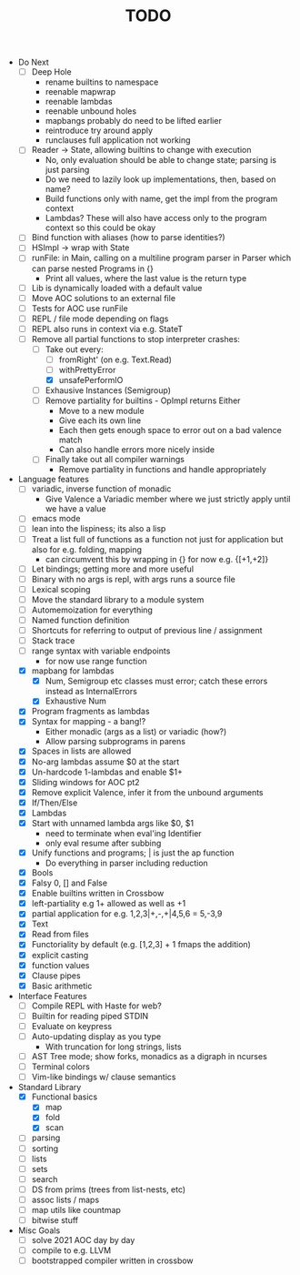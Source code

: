 #+TITLE: TODO

- Do Next
  - [ ] Deep Hole
    - rename builtins to namespace
    - reenable mapwrap
    - reenable lambdas
    - reenable unbound holes
    - mapbangs probably do need to be lifted earlier
    - reintroduce try around apply
    - runclauses full application not working
  - [ ] Reader -> State, allowing builtins to change with execution
    - No, only evaluation should be able to change state; parsing is just parsing
    - Do we need to lazily look up implementations, then, based on name?
    - Build functions only with name, get the impl from the program context
    - Lambdas? These will also have access only to the program context so this could be okay
  - [ ] Bind function with aliases (how to parse identities?)
  - [ ] HSImpl -> wrap with State
  - [ ] runFile: in Main, calling on a multiline program parser in Parser which can parse nested Programs in {}
    - Print all values, where the last value is the return type
  - [ ] Lib is dynamically loaded with a default value
  - [ ] Move AOC solutions to an external file
  - [ ] Tests for AOC use runFile
  - [ ] REPL / file mode depending on flags
  - [ ] REPL also runs in context via e.g. StateT
  - [-] Remove all partial functions to stop interpreter crashes:
    - [-] Take out every:
      - [ ] fromRight' (on e.g. Text.Read)
      - [ ] withPrettyError
      - [X] unsafePerformIO
    - [ ] Exhausive Instances (Semigroup)
    - [ ] Remove partiality for builtins - OpImpl returns Either
      - Move to a new module
      - Give each its own line
      - Each then gets enough space to error out on a bad valence match
      - Can also handle errors more nicely inside
    - [ ] Finally take out all compiler warnings
      - Remove partiality in functions and handle appropriately
- Language features
  - [ ] variadic, inverse function of monadic
    - Give Valence a Variadic member where we just strictly apply until we have a value
  - [ ] emacs mode
  - [ ] lean into the lispiness; its also a lisp
  - [ ] Treat a list full of functions as a function not just for application but also for e.g. folding, mapping
    - can circumvent this by wrapping in {} for now e.g. {[+1,+2]}
  - [ ] Let bindings; getting more and more useful
  - [ ] Binary with no args is repl, with args runs a source file
  - [ ] Lexical scoping
  - [ ] Move the standard library to a module system
  - [ ] Automemoization for everything
  - [ ] Named function definition
  - [ ] Shortcuts for referring to output of previous line / assignment
  - [ ] Stack trace
  - [ ] range syntax with variable endpoints
    - for now use range function
  - [X] mapbang for lambdas
    - [X] Num, Semigroup etc classes must error; catch these errors instead as InternalErrors
    - [X] Exhaustive Num
  - [X] Program fragments as lambdas
  - [X] Syntax for mapping - a bang!?
    - Either monadic (args as a list) or variadic (how?)
    - Allow parsing subprograms in parens
  - [X] Spaces in lists are allowed
  - [X] No-arg lambdas assume $0 at the start
  - [X] Un-hardcode 1-lambdas and enable $1+
  - [X] Sliding windows for AOC pt2
  - [X] Remove explicit Valence, infer it from the unbound arguments
  - [X] If/Then/Else
  - [X] Lambdas
  - [X] Start with unnamed lambda args like $0, $1
    - need to terminate when eval'ing Identifier
    - only eval resume after subbing
  - [X] Unify functions and programs; | is just the ap function
    - Do everything in parser including reduction
  - [X] Bools
  - [X] Falsy 0, [] and False
  - [X] Enable builtins written in Crossbow
  - [X] left-partiality e.g 1+ allowed as well as +1
  - [X] partial application for e.g. 1,2,3|+,-,+|4,5,6 = 5,-3,9
  - [X] Text
  - [X] Read from files
  - [X] Functoriality by default (e.g. [1,2,3] + 1 fmaps the addition)
  - [X] explicit casting
  - [X] function values
  - [X] Clause pipes
  - [X] Basic arithmetic
- Interface Features
  - [ ] Compile REPL with Haste for web?
  - [ ] Builtin for reading piped STDIN
  - [ ] Evaluate on keypress
  - [ ] Auto-updating display as you type
    - With truncation for long strings, lists
  - [ ] AST Tree mode; show forks, monadics as a digraph in ncurses
  - [ ] Terminal colors
  - [ ] Vim-like bindings w/ clause semantics
- Standard Library
  - [X] Functional basics
    - [X] map
    - [X] fold
    - [X] scan
  - [ ] parsing
  - [ ] sorting
  - [ ] lists
  - [ ] sets
  - [ ] search
  - [ ] DS from prims (trees from list-nests, etc)
  - [ ] assoc lists / maps
  - [ ] map utils like countmap
  - [ ] bitwise stuff
- Misc Goals
  - [-] solve 2021 AOC day by day
  - [ ] compile to e.g. LLVM
  - [ ] bootstrapped compiler written in crossbow
